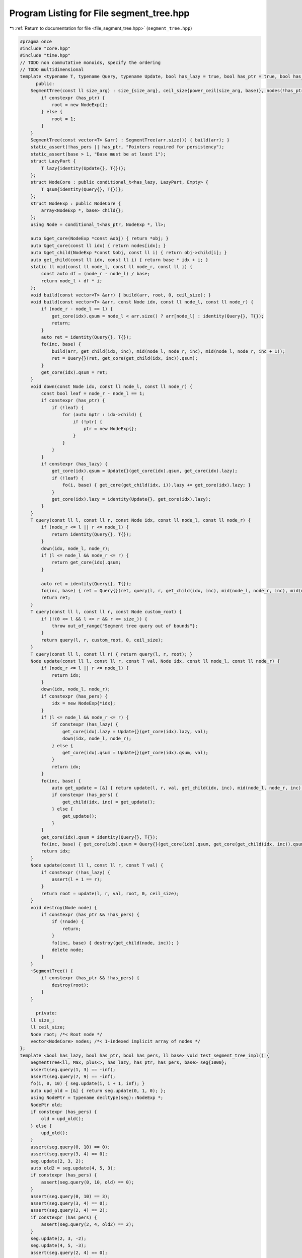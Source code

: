 
.. _program_listing_file_segment_tree.hpp:

Program Listing for File segment_tree.hpp
=========================================

|exhale_lsh| :ref:`Return to documentation for file <file_segment_tree.hpp>` (``segment_tree.hpp``)

.. |exhale_lsh| unicode:: U+021B0 .. UPWARDS ARROW WITH TIP LEFTWARDS

.. code-block:: cpp

   #pragma once
   #include "core.hpp"
   #include "time.hpp"
   // TODO non commutative monoids, specify the ordering
   // TODO multidimensional
   template <typename T, typename Query, typename Update, bool has_lazy = true, bool has_ptr = true, bool has_pers = true, ll base = 2> class SegmentTree {
         public:
       SegmentTree(const ll size_arg) : size_{size_arg}, ceil_size{power_ceil(size_arg, base)}, nodes(!has_ptr ? base * ceil_size : 0) {
           if constexpr (has_ptr) {
               root = new NodeExp{};
           } else {
               root = 1;
           }
       }
       SegmentTree(const vector<T> &arr) : SegmentTree(arr.size()) { build(arr); }
       static_assert(!has_pers || has_ptr, "Pointers required for persistency");
       static_assert(base > 1, "Base must be at least 1");
       struct LazyPart {
           T lazy{identity(Update{}, T{})};
       };
       struct NodeCore : public conditional_t<has_lazy, LazyPart, Empty> {
           T qsum{identity(Query{}, T{})};
       };
       struct NodeExp : public NodeCore {
           array<NodeExp *, base> child{};
       };
       using Node = conditional_t<has_ptr, NodeExp *, ll>;
   
       auto &get_core(NodeExp *const &obj) { return *obj; }
       auto &get_core(const ll idx) { return nodes[idx]; }
       auto &get_child(NodeExp *const &obj, const ll i) { return obj->child[i]; }
       auto get_child(const ll idx, const ll i) { return base * idx + i; }
       static ll mid(const ll node_l, const ll node_r, const ll i) {
           const auto df = (node_r - node_l) / base;
           return node_l + df * i;
       };
       void build(const vector<T> &arr) { build(arr, root, 0, ceil_size); }
       void build(const vector<T> &arr, const Node idx, const ll node_l, const ll node_r) {
           if (node_r - node_l == 1) {
               get_core(idx).qsum = node_l < arr.size() ? arr[node_l] : identity(Query{}, T{});
               return;
           }
           auto ret = identity(Query{}, T{});
           fo(inc, base) {
               build(arr, get_child(idx, inc), mid(node_l, node_r, inc), mid(node_l, node_r, inc + 1));
               ret = Query{}(ret, get_core(get_child(idx, inc)).qsum);
           }
           get_core(idx).qsum = ret;
       }
       void down(const Node idx, const ll node_l, const ll node_r) {
           const bool leaf = node_r - node_l == 1;
           if constexpr (has_ptr) {
               if (!leaf) {
                   for (auto &ptr : idx->child) {
                       if (!ptr) {
                           ptr = new NodeExp{};
                       }
                   }
               }
           }
           if constexpr (has_lazy) {
               get_core(idx).qsum = Update{}(get_core(idx).qsum, get_core(idx).lazy);
               if (!leaf) {
                   fo(i, base) { get_core(get_child(idx, i)).lazy += get_core(idx).lazy; }
               }
               get_core(idx).lazy = identity(Update{}, get_core(idx).lazy);
           }
       }
       T query(const ll l, const ll r, const Node idx, const ll node_l, const ll node_r) {
           if (node_r <= l || r <= node_l) {
               return identity(Query{}, T{});
           }
           down(idx, node_l, node_r);
           if (l <= node_l && node_r <= r) {
               return get_core(idx).qsum;
           }
   
           auto ret = identity(Query{}, T{});
           fo(inc, base) { ret = Query{}(ret, query(l, r, get_child(idx, inc), mid(node_l, node_r, inc), mid(node_l, node_r, inc + 1))); }
           return ret;
       }
       T query(const ll l, const ll r, const Node custom_root) {
           if (!(0 <= l && l <= r && r <= size_)) {
               throw out_of_range{"Segment tree query out of bounds"};
           }
           return query(l, r, custom_root, 0, ceil_size);
       }
       T query(const ll l, const ll r) { return query(l, r, root); }
       Node update(const ll l, const ll r, const T val, Node idx, const ll node_l, const ll node_r) {
           if (node_r <= l || r <= node_l) {
               return idx;
           }
           down(idx, node_l, node_r);
           if constexpr (has_pers) {
               idx = new NodeExp{*idx};
           }
           if (l <= node_l && node_r <= r) {
               if constexpr (has_lazy) {
                   get_core(idx).lazy = Update{}(get_core(idx).lazy, val);
                   down(idx, node_l, node_r);
               } else {
                   get_core(idx).qsum = Update{}(get_core(idx).qsum, val);
               }
               return idx;
           }
           fo(inc, base) {
               auto get_update = [&] { return update(l, r, val, get_child(idx, inc), mid(node_l, node_r, inc), mid(node_l, node_r, inc + 1)); };
               if constexpr (has_pers) {
                   get_child(idx, inc) = get_update();
               } else {
                   get_update();
               }
           }
           get_core(idx).qsum = identity(Query{}, T{});
           fo(inc, base) { get_core(idx).qsum = Query{}(get_core(idx).qsum, get_core(get_child(idx, inc)).qsum); }
           return idx;
       }
       Node update(const ll l, const ll r, const T val) {
           if constexpr (!has_lazy) {
               assert(l + 1 == r);
           }
           return root = update(l, r, val, root, 0, ceil_size);
       }
       void destroy(Node node) {
           if constexpr (has_ptr && !has_pers) {
               if (!node) {
                   return;
               }
               fo(inc, base) { destroy(get_child(node, inc)); }
               delete node;
           }
       }
       ~SegmentTree() {
           if constexpr (has_ptr && !has_pers) {
               destroy(root);
           }
       }
   
         private:
       ll size_;
       ll ceil_size;
       Node root; /*< Root node */
       vector<NodeCore> nodes; /*< 1-indexed implicit array of nodes */
   };
   template <bool has_lazy, bool has_ptr, bool has_pers, ll base> void test_segment_tree_impl() {
       SegmentTree<ll, Max, plus<>, has_lazy, has_ptr, has_pers, base> seg{1000};
       assert(seg.query(1, 3) == -inf);
       assert(seg.query(7, 9) == -inf);
       fo(i, 0, 10) { seg.update(i, i + 1, inf); }
       auto upd_old = [&] { return seg.update(0, 1, 0); };
       using NodePtr = typename decltype(seg)::NodeExp *;
       NodePtr old;
       if constexpr (has_pers) {
           old = upd_old();
       } else {
           upd_old();
       }
       assert(seg.query(0, 10) == 0);
       assert(seg.query(3, 4) == 0);
       seg.update(2, 3, 2);
       auto old2 = seg.update(4, 5, 3);
       if constexpr (has_pers) {
           assert(seg.query(0, 10, old) == 0);
       }
       assert(seg.query(0, 10) == 3);
       assert(seg.query(3, 4) == 0);
       assert(seg.query(2, 4) == 2);
       if constexpr (has_pers) {
           assert(seg.query(2, 4, old2) == 2);
       }
       seg.update(2, 3, -2);
       seg.update(4, 5, -3);
       assert(seg.query(2, 4) == 0);
       assert(seg.query(0, 10) == 0);
       if constexpr (has_pers) {
           assert(seg.query(0, 10, old) == 0);
           assert(seg.query(2, 4, old2) == 2);
       }
       fo(i, 0, 10) { seg.update(i, i + 1, -inf); }
       if constexpr (has_lazy) {
           seg.update(0, 10, inf);
           auto upd1 = [&] { return seg.update(3, 4, 10); };
           NodePtr old_lazy;
           if constexpr (has_pers) {
               old_lazy = upd1();
           } else {
               upd1();
           }
           assert(seg.query(0, 10) == 10);
           if constexpr (has_pers) {
               assert(seg.query(0, 10, old_lazy) == 10);
           }
           seg.update(2, 4, 20);
           assert(seg.query(3, 4) == 30);
           assert(seg.query(2, 4) == 30);
           assert(seg.query(2, 3) == 20);
           assert(seg.query(1, 10) == 30);
           seg.update(0, 2, 10);
           assert(seg.query(1, 10) == 30);
           if constexpr (has_pers) {
               assert(seg.query(0, 10, old) == 0);
               assert(seg.query(2, 4, old2) == 2);
               assert(seg.query(0, 10, old_lazy) == 10);
           }
       }
   }
   void test_segment_tree() {
       test_segment_tree_impl<false, false, false, 2>();
       // Test base
       test_segment_tree_impl<false, false, false, 3>();
       // Test lazy
       test_segment_tree_impl<true, false, false, 2>();
       // Test ptr
       test_segment_tree_impl<false, true, false, 2>();
       // test lazy and ptr
       test_segment_tree_impl<false, true, false, 2>();
       // test ptr and pers
       test_segment_tree_impl<false, true, true, 2>();
       // test lazy and ptr and pers
       test_segment_tree_impl<true, true, true, 2>();
   }
